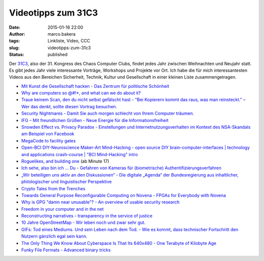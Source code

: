 Videotipps zum 31C3
###################
:date: 2015-01-16 22:00
:author: marco.bakera
:tags: Linkliste, Video, CCC
:slug: videotipps-zum-31c3
:status: published

|31c3_logo|

Der `31C3 <https://events.ccc.de/congress/2014/wiki/Main_Page>`__, also
der 31. Kongress des Chaos Computer Clubs, findet jedes Jahr zwischen
Weihnachten und Neujahr statt. Es gibt jedes Jahr viele interessante
Vorträge, Workshops und Projekte vor Ort. Ich habe die für mich
interessantesten Videos aus den Bereichen Sicherheit, Technik, Kultur
und Gesellschaft in einer kleinen Liste zusammengetragen.

-  `Mit Kunst die Gesellschaft hacken - Das Zentrum für politische
   Schönheit <http://media.ccc.de/browse/congress/2014/31c3_-_6584_-_de_-_saal_2_-_201412271400_-_mit_kunst_die_gesellschaft_hacken_-_stefan_pelzer_-_philipp_ruch.html>`__
-  `Why are computers so @#!\*, and what can we do about
   it? <http://media.ccc.de/browse/congress/2014/31c3_-_6574_-_en_-_saal_1_-_201412301245_-_why_are_computers_so_and_what_can_we_do_about_it_-_peter_sewell.html>`__
-  `Traue keinem Scan, den du nicht selbst gefälscht hast - "Bei
   Kopierern kommt das raus, was man reinsteckt." – Wer das denkt,
   sollte diesen Vortrag
   besuchen. <http://media.ccc.de/browse/congress/2014/31c3_-_6558_-_de_-_saal_g_-_201412282300_-_traue_keinem_scan_den_du_nicht_selbst_gefalscht_hast_-_david_kriesel.html>`__
-  `Security Nightmares - Damit Sie auch morgen schlecht von Ihrem
   Computer
   träumen. <http://media.ccc.de/browse/congress/2014/31c3_-_6572_-_de_-_saal_1_-_201412301715_-_security_nightmares_-_frank_-_ron.html>`__
-  `IFG – Mit freundlichen Grüßen - Neue Energie für die
   Informationsfreiheit <http://media.ccc.de/browse/congress/2014/31c3_-_6366_-_de_-_saal_1_-_201412292030_-_ifg_mit_freundlichen_grussen_-_stefan_wehrmeyer.html>`__
-  `Snowden Effect vs. Privacy Paradox - Einstellungen und
   Internetnutzungsverhalten im Kontext des NSA-Skandals am Beispiel von
   Facebook <http://media.ccc.de/browse/congress/2014/31c3_-_6455_-_de_-_saal_2_-_201412292330_-_snowden_effect_vs_privacy_paradox_-_matthias_herz_-_michael_johann.html>`__
-  `MegaCode to facility
   gates <http://media.ccc.de/browse/congress/2014/31c3_-_6462_-_en_-_saal_2_-_201412292245_-_megacode_to_facility_gates_-_kevin_redon.html>`__
-  `Open-BCI DIY-Neuroscience Maker-Art Mind-Hacking - open source DIY
   brain-computer-interfaces \| technology and applications crash-course
   \| "BCI Mind-Hacking"
   intro <http://media.ccc.de/browse/congress/2014/31c3_-_6148_-_en_-_saal_6_-_201412281815_-_open-bci_diy-neuroscience_maker-art_mind-hacking_-_metamind_evolution.html>`__
-  `Roguelikes, and building
   one <http://media.ccc.de/browse/congress/2014/31c3_-_6579_-_en_-_saal_g_-_201412291245_-_lightning_talks_day_3_-_theresa.html>`__
   (ab Minute 17)
-  `Ich sehe, also bin ich ... Du - Gefahren von Kameras für
   (biometrische)
   Authentifizierungsverfahren <http://media.ccc.de/browse/congress/2014/31c3_-_6450_-_de_-_saal_1_-_201412272030_-_ich_sehe_also_bin_ich_du_-_starbug.html>`__
-  `„Wir beteiligen uns aktiv an den Diskussionen“ - Die digitale
   „Agenda“ der Bundesregierung aus inhaltlicher, philologischer und
   linguistischer
   Perspektive <http://media.ccc.de/browse/congress/2014/31c3_-_6264_-_de_-_saal_1_-_201412271245_-_wir_beteiligen_uns_aktiv_an_den_diskussionen_-_martin_haase_maha.html>`__
-  `Crypto Tales from the
   Trenches <http://media.ccc.de/browse/congress/2014/31c3_-_6154_-_en_-_saal_1_-_201412272300_-_crypto_tales_from_the_trenches_-_nadia_heninger_-_julia_angwin_-_laura_poitras_-_jack_gillum.html>`__
-  `Towards General Purpose Reconfigurable Computing on Novena - FPGAs
   for Everybody with
   Novena <http://media.ccc.de/browse/congress/2014/31c3_-_6412_-_en_-_saal_6_-_201412272030_-_towards_general_purpose_reconfigurable_computing_on_novena_-_stars_-_andy_isaacson.html>`__
-  `Why is GPG "damn near unusable"? - An overview of usable security
   research <http://media.ccc.de/browse/congress/2014/31c3_-_6021_-_en_-_saal_g_-_201412281130_-_why_is_gpg_damn_near_unusable_-_arne_padmos.html>`__
-  `Freedom in your computer and in the
   net <http://media.ccc.de/browse/congress/2014/31c3_-_6123_-_en_-_saal_1_-_201412291130_-_freedom_in_your_computer_and_in_the_net_-_richard_stallman.html>`__
-  `Reconstructing narratives - transparency in the service of
   justice <http://media.ccc.de/browse/congress/2014/31c3_-_6258_-_en_-_saal_1_-_201412282030_-_reconstructing_narratives_-_jacob_-_laura_poitras.html>`__
-  `10 Jahre OpenStreetMap - Wir leben noch und zwar sehr
   gut. <http://media.ccc.de/browse/congress/2014/31c3_-_6255_-_de_-_saal_g_-_201412271830_-_10_jahre_openstreetmap_-_thomas_skowron_-_ubahnverleih.html>`__
-  `GIFs: Tod eines Mediums. Und sein Leben nach dem Tod. - Wie es
   kommt, dass technischer Fortschritt den Nutzern gänzlich egal sein
   kann. <http://media.ccc.de/browse/congress/2014/31c3_-_6325_-_de_-_saal_g_-_201412281600_-_gifs_tod_eines_mediums_und_sein_leben_nach_dem_tod_-_felix_mutze.html>`__
-  `The Only Thing We Know About Cyberspace Is That Its 640x480 - One
   Terabyte of Kilobyte
   Age <http://media.ccc.de/browse/congress/2014/31c3_-_6373_-_en_-_saal_6_-_201412291600_-_the_only_thing_we_know_about_cyberspace_is_that_its_640x480_-_olia_lialina.html>`__
-  `Funky File Formats - Advanced binary
   tricks <http://media.ccc.de/browse/congress/2014/31c3_-_5930_-_en_-_saal_6_-_201412291400_-_funky_file_formats_-_ange_albertini.html>`__

.. |31c3_logo| image:: {filename}images/2015/01/31c3_logo.jpg
   :class: alignnone size-full wp-image-1602
   :width: 156px
   :height: 184px
